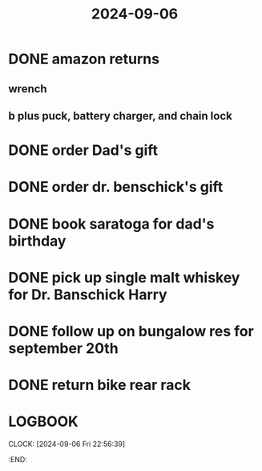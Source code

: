 :PROPERTIES:
:ID:       86ae5070-c159-4613-97fe-9ff8b38c000d
:END:
#+title: 2024-09-06

* DONE amazon returns
:PROPERTIES:
:logseq.order-list-type: number
:END:
** wrench
:PROPERTIES:
:logseq.order-list-type: number
:END:
** b plus puck, battery charger, and chain lock
:PROPERTIES:
:logseq.order-list-type: number
:END:
* DONE order Dad's gift
* DONE order dr. benschick's gift
:LOGBOOK:
CLOCK: [2024-09-06 Fri 15:48:21]
CLOCK: [2024-09-06 Fri 15:48:26]--[2024-09-06 Fri 16:08:45] =>  00:20:19
:END:
* DONE book saratoga for dad's birthday
* DONE pick up single malt whiskey for Dr. Banschick Harry
DEADLINE: <2024-09-18 Wed>
* DONE follow up on bungalow res for september 20th
* DONE return bike rear rack
* :LOGBOOK:
CLOCK: [2024-09-06 Fri 22:56:39]
:END:
